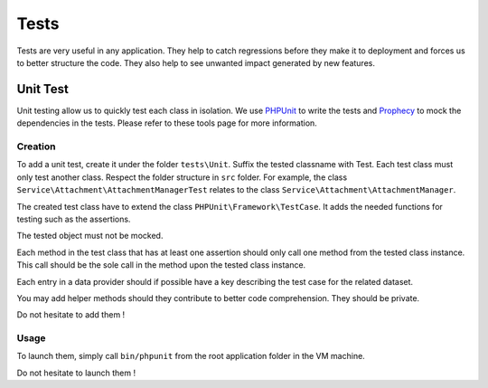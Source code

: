==========================================
Tests
==========================================

Tests are very useful in any application. They help to catch regressions before they make it to deployment and forces us
to better structure the code. They also help to see unwanted impact generated by new features.

Unit Test
===============

Unit testing allow us to quickly test each class in isolation. We use PHPUnit_ to write the tests and
Prophecy_ to mock the dependencies in the tests. Please refer to these tools page for more information.

Creation
--------
To add a unit test, create it under the folder ``tests\Unit``. Suffix the tested classname with Test. Each test class must only
test another class. Respect the folder structure in ``src`` folder. For example,
the class ``Service\Attachment\AttachmentManagerTest`` relates to the class ``Service\Attachment\AttachmentManager``.

The created test class have to extend the class ``PHPUnit\Framework\TestCase``. It adds the needed functions
for testing such as the assertions.

The tested object must not be mocked.

Each method in the test class that has at least one assertion should only call one method from the tested class instance.
This call should be the sole call in the method upon the tested class instance.

Each entry in a data provider should if possible have a key describing the test case for the related dataset.

You may add helper methods should they contribute to  better code comprehension. They should be private.

Do not hesitate to add them !

Usage
-----
To launch them, simply call ``bin/phpunit`` from the root application folder in the VM machine.

Do not hesitate to launch them !

.. _Prophecy: https://github.com/phpspec/prophecy
.. _PHPUnit: https://phpunit.de/
